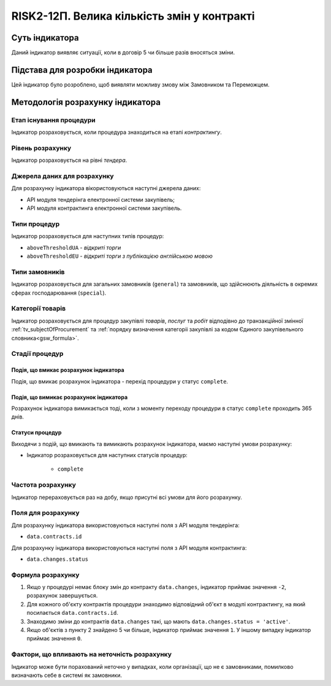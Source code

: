 ﻿=====================================================
RISK2-12П. Велика кількість змін у контракті
=====================================================

***************
Суть індикатора
***************

Даний індикатор виявляє ситуації, коли в договір 5 чи більше разів вносяться зміни.

********************************
Підстава для розробки індикатора
********************************

Цей індикатор було розроблено, щоб виявляти можливу змову між Замовником та Переможцем.

*********************************
Методологія розрахунку індикатора
*********************************

Етап існування процедури
========================
Індикатор розраховується, коли процедура знаходиться на етапі *контрактингу*.

Рівень розрахунку
=================
Індикатор розраховується на рівні *тендера*.

Джерела даних для розрахунку
============================

Для розрахунку індикатора вікористовуються наступні джерела даних:

- API модуля тендерінга електронної системи закупівель;

- API модуля контрактинга електронної системи закупівель.


Типи процедур
=============

Індикатор розраховується для наступних типів процедур:

- ``aboveThresholdUA`` - *відкриті торги*

- ``aboveThresholdEU`` - *відкриті торги з публікацією англійською мовою*

Типи замовників
===============

Індикатор розраховується для загальних замовників (``general``) та замовників, що здійснюють діяльність в окремих сферах господарювання (``special``).


Категорії товарів
=================

Індикатор розраховується для процедур закупівлі *товарів*, *послуг* та *робіт* відподівно до транзакційної змінної :ref:`tv_subjectOfProcurement` та :ref:`порядку визначення категоріі закупівлі за кодом Єдиного закупівельного словника<gsw_formula>`.

Стадії процедур
===============

Подія, що вмикає розрахунок індикатора
--------------------------------------
Подія, що вмикає розрахунок індикатора - перехід процедури у статус ``complete``.

Подія, що вимикає розрахунок індикатора
---------------------------------------
Розрахунок індикатора вимикається тоді, коли з моменту переходу процедури в статус ``complete`` проходить 365 днів.


Статуси процедур
----------------

Виходячи з подій, що вмикають та вимикають розрахунок індикатора, маємо наступні умови розрахунку:

- Індикатор розраховується для наступних статусів процедур:

    - ``complete``

Частота розрахунку
==================

Індикатор перераховується раз на добу, якщо присутні всі умови для його розрахунку.

Поля для розрахунку
===================

Для розрахунку індикатора використовуються наступні поля з API модуля тендерінга:

- ``data.contracts.id``

Для розрахунку індикатора використовуються наступні поля з API модуля контрактинга:

- ``data.changes.status``


Формула розрахунку
==================

1. Якщо у процедурі немає блоку змін до контракту ``data.changes``, індикатор приймає значення ``-2``, розрахунок завершується.
2. Для кожного об'єкту контрактів процедури знаходимо відповідний об'єкт в модулі контрактингу, на який посилається ``data.contracts.id``.
3. Знаходимо зміни до контрактів ``data.changes`` такі, що мають ``data.changes.status = 'active'``.
4. Якщо об'єктів з пункту 2 знайдено 5 чи більше, індикатор приймає значення ``1``. У іншому випадку індикатор приймає значення ``0``.

Фактори, що впливають на неточність розрахунку
==============================================

Індикатор може бути порахований неточно у випадках, коли організації, що не є замовниками, помилково визначають себе в системі як замовники.


